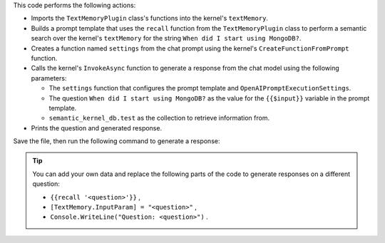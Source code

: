 This code performs the following actions:

- Imports the ``TextMemoryPlugin`` class's functions into the kernel's ``textMemory``. 

- Builds a prompt template that uses the ``recall`` function from the ``TextMemoryPlugin`` 
  class to perform a semantic search over the kernel's ``textMemory`` for the string ``When did I start using MongoDB?``.

- Creates a function named ``settings`` from the chat prompt using the kernel's ``CreateFunctionFromPrompt`` function.

- Calls the kernel's ``InvokeAsync`` function to generate a response from the chat model using the following parameters:

  - The ``settings`` function that configures the prompt template and ``OpenAIPromptExecutionSettings``.
  - The question ``When did I start using MongoDB?`` as the value for the ``{{$input}}`` variable in the prompt template.
  - ``semantic_kernel_db.test`` as the collection to retrieve information from.

- Prints the question and generated response.

.. code-block:: csharp
   :copyable: true 
   :linenos: 
   
    kernel.ImportPluginFromObject(new TextMemoryPlugin(textMemory));
    const string promptTemplate = @"
    Answer the following question based on the given context.
    Question: {{$input}}
    Context: {{recall 'When did I start using MongoDB?'}}
    ";

    // Create and Invoke function from the prompt template
    var settings = kernel.CreateFunctionFromPrompt(promptTemplate, new OpenAIPromptExecutionSettings());
    var ragResults = await kernel.InvokeAsync(settings, new()
    {
        [TextMemoryPlugin.InputParam] = "When did I start using MongoDB?",
        [TextMemoryPlugin.CollectionParam] = "test"
    });

    // Print RAG Search Results
    Console.WriteLine("Question: When did I start using MongoDB?");
    Console.WriteLine($"Answer: {ragResults.GetValue<string>()}");

Save the file, then run the following command to generate a response:

.. io-code-block::
   :copyable: true

   .. input:: 
      :language:  shell

      dotnet run

   .. output:: 

      Question: When did I start using MongoDB?
      Answer: You started using MongoDB two years ago.

.. tip:: 

      You can add your own data and replace the following parts of the code 
      to generate responses on a different question:

      - ``{{recall '<question>'}}`` ,
      - ``[TextMemory.InputParam] = "<question>"`` ,
      - ``Console.WriteLine("Question: <question>")`` .